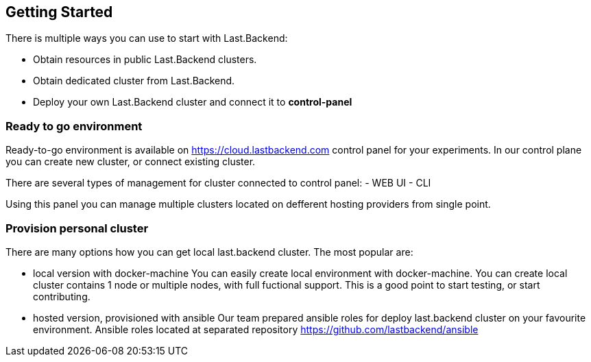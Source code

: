 == Getting Started

There is multiple ways you can use to start with Last.Backend:

- Obtain resources in public Last.Backend clusters.
- Obtain dedicated cluster from Last.Backend.
- Deploy your own Last.Backend cluster and connect it to *control-panel*


=== Ready to go environment

Ready-to-go environment is available on https://cloud.lastbackend.com control panel for your experiments.
In our control plane you can create new cluster, or connect existing cluster.

There are several types of management for cluster connected to control panel:
- WEB UI
- CLI

Using this panel you can manage multiple clusters located on defferent hosting providers from single point.

=== Provision personal cluster

There are many options how you can get local last.backend cluster.
The most popular are:

- local version with docker-machine
You can easily create local environment with docker-machine.
You can create local cluster contains 1 node or multiple nodes, with full fuctional support.
This is a good point to start testing, or start contributing.

- hosted version, provisioned with ansible
Our team prepared ansible roles for deploy last.backend cluster on your favourite environment.
Ansible roles located at separated repository https://github.com/lastbackend/ansible

